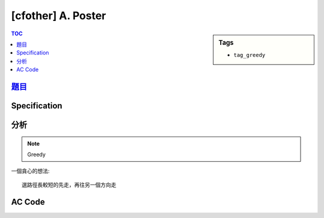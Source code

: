 #####################################
[cfother] A. Poster
#####################################

.. sidebar:: Tags

    - ``tag_greedy``

.. contents:: TOC
    :depth: 2

**********************************************************
`題目 <http://codeforces.com/problemset/problem/412/A>`_
**********************************************************

************************
Specification
************************

************************
分析
************************

.. note:: Greedy

一個貪心的想法::

    選路徑長較短的先走，再往另一個方向走

************************
AC Code
************************

.. code-block:: cpp
    :linenos:

    #include <bits/stdc++.h>
    using namespace std;

    int N, K;
    string inp;

    int main() {
        cin >> N >> K;
        cin >> inp;

        int left_cnt = K - 1;
        int right_cnt = N - K;
        if (left_cnt < right_cnt) {
            for (int i = K; i > 1; i--) {
                cout << "LEFT\n";
            }
            for (int i = 1; i <= N; i++) {
                if (i != 1)
                    cout << "RIGHT\n";
                cout << "PRINT " << inp[i - 1] << "\n";
            }
        }
        else {
            for (int i = K; i < N; i++) {
                cout << "RIGHT\n";
            }
            for (int i = N; i >= 1; i--) {
                if (i != N)
                    cout << "LEFT\n";
                cout << "PRINT " << inp[i - 1] << "\n";
            }
        }

        return 0;
    }
